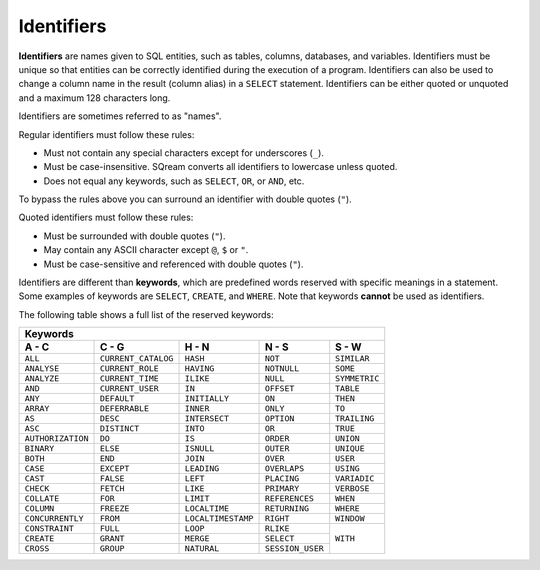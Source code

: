 .. _keywords_and_identifiers:

***************************
Identifiers
***************************
**Identifiers** are names given to SQL entities, such as tables, columns, databases, and variables. Identifiers must be unique so that entities can be correctly identified during the execution of a program. Identifiers can also be used to change a column name in the result (column alias) in a  ``SELECT`` statement. Identifiers can be either quoted or unquoted and a maximum 128 characters long.

Identifiers are sometimes referred to as "names".

Regular identifiers must follow these rules:

* Must not contain any special characters except for underscores (``_``).
* Must be case-insensitive. SQream converts all identifiers to lowercase unless quoted.
* Does not equal any keywords, such as ``SELECT``, ``OR``, or ``AND``, etc.

To bypass the rules above you can surround an identifier with double quotes (``"``).

Quoted identifiers must follow these rules:

* Must be surrounded with double quotes (``"``).
* May contain any ASCII character except ``@``, ``$`` or ``"``.
* Must be case-sensitive and referenced with double quotes (``"``).

Identifiers are different than **keywords**, which are predefined words reserved with specific meanings in a statement. Some examples of keywords are ``SELECT``, ``CREATE``, and ``WHERE``. Note that keywords **cannot** be used as identifiers.

The following table shows a full list of the reserved keywords:

+-------------------------------------------------------------------------------------------------+
| **Keywords**                                                                                    |
+-------------------+---------------------+--------------------+------------------+---------------+
| **A - C**         | **C - G**           | **H - N**          | **N - S**        | **S - W**     |
+-------------------+---------------------+--------------------+------------------+---------------+
| ``ALL``           | ``CURRENT_CATALOG`` | ``HASH``           | ``NOT``          | ``SIMILAR``   |
+-------------------+---------------------+--------------------+------------------+---------------+
| ``ANALYSE``       | ``CURRENT_ROLE``    | ``HAVING``         | ``NOTNULL``      | ``SOME``      |
+-------------------+---------------------+--------------------+------------------+---------------+
| ``ANALYZE``       | ``CURRENT_TIME``    | ``ILIKE``          | ``NULL``         | ``SYMMETRIC`` |
+-------------------+---------------------+--------------------+------------------+---------------+
| ``AND``           | ``CURRENT_USER``    | ``IN``             | ``OFFSET``       | ``TABLE``     |
+-------------------+---------------------+--------------------+------------------+---------------+
| ``ANY``           | ``DEFAULT``         | ``INITIALLY``      | ``ON``           | ``THEN``      |
+-------------------+---------------------+--------------------+------------------+---------------+
| ``ARRAY``         | ``DEFERRABLE``      | ``INNER``          | ``ONLY``         | ``TO``        |
+-------------------+---------------------+--------------------+------------------+---------------+
| ``AS``            | ``DESC``            | ``INTERSECT``      | ``OPTION``       | ``TRAILING``  |
+-------------------+---------------------+--------------------+------------------+---------------+
| ``ASC``           | ``DISTINCT``        | ``INTO``           | ``OR``           | ``TRUE``      |
+-------------------+---------------------+--------------------+------------------+---------------+
| ``AUTHORIZATION`` | ``DO``              | ``IS``             | ``ORDER``        | ``UNION``     |
+-------------------+---------------------+--------------------+------------------+---------------+
| ``BINARY``        | ``ELSE``            | ``ISNULL``         | ``OUTER``        | ``UNIQUE``    |
+-------------------+---------------------+--------------------+------------------+---------------+
| ``BOTH``          | ``END``             | ``JOIN``           | ``OVER``         | ``USER``      |
+-------------------+---------------------+--------------------+------------------+---------------+
| ``CASE``          | ``EXCEPT``          | ``LEADING``        | ``OVERLAPS``     | ``USING``     |
+-------------------+---------------------+--------------------+------------------+---------------+
| ``CAST``          | ``FALSE``           | ``LEFT``           | ``PLACING``      | ``VARIADIC``  |
+-------------------+---------------------+--------------------+------------------+---------------+
| ``CHECK``         | ``FETCH``           | ``LIKE``           | ``PRIMARY``      | ``VERBOSE``   |
+-------------------+---------------------+--------------------+------------------+---------------+
| ``COLLATE``       | ``FOR``             | ``LIMIT``          | ``REFERENCES``   | ``WHEN``      |
+-------------------+---------------------+--------------------+------------------+---------------+
| ``COLUMN``        | ``FREEZE``          | ``LOCALTIME``      | ``RETURNING``    | ``WHERE``     |
+-------------------+---------------------+--------------------+------------------+---------------+
| ``CONCURRENTLY``  | ``FROM``            | ``LOCALTIMESTAMP`` | ``RIGHT``        | ``WINDOW``    |
+-------------------+---------------------+--------------------+------------------+---------------+
| ``CONSTRAINT``    | ``FULL``            | ``LOOP``           | ``RLIKE``        | ``WITH``      |
+-------------------+---------------------+--------------------+------------------+               | 
| ``CREATE``        | ``GRANT``           | ``MERGE``          | ``SELECT``       |               |
+-------------------+---------------------+--------------------+------------------+               |  
| ``CROSS``         | ``GROUP``           | ``NATURAL``        | ``SESSION_USER`` |               |  
+-------------------+---------------------+--------------------+------------------+---------------+
